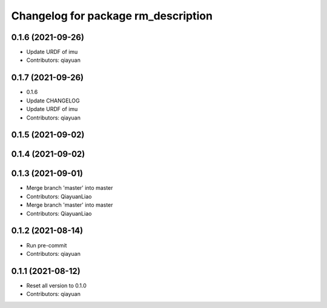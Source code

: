 ^^^^^^^^^^^^^^^^^^^^^^^^^^^^^^^^^^^^
Changelog for package rm_description
^^^^^^^^^^^^^^^^^^^^^^^^^^^^^^^^^^^^

0.1.6 (2021-09-26)
------------------
* Update URDF of imu
* Contributors: qiayuan

0.1.7 (2021-09-26)
------------------
* 0.1.6
* Update CHANGELOG
* Update URDF of imu
* Contributors: qiayuan

0.1.5 (2021-09-02)
------------------

0.1.4 (2021-09-02)
------------------

0.1.3 (2021-09-01)
------------------
* Merge branch 'master' into master
* Contributors: QiayuanLiao

* Merge branch 'master' into master
* Contributors: QiayuanLiao

0.1.2 (2021-08-14)
------------------
* Run pre-commit
* Contributors: qiayuan

0.1.1 (2021-08-12)
------------------
* Reset all version to 0.1.0
* Contributors: qiayuan
